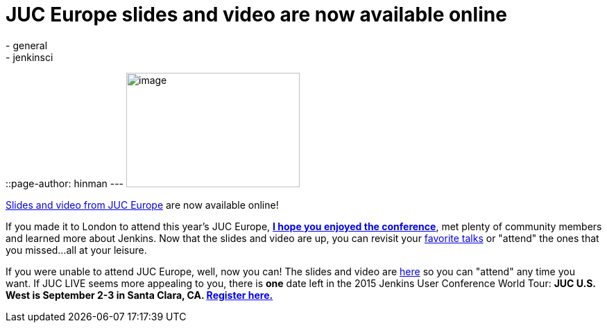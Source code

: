 = JUC Europe slides and video are now available online
:nodeid: 592
:created: 1438199128
:tags:
  - general
  - jenkinsci
::page-author: hinman
---
image:https://jenkins-ci.org/sites/default/files/images/london_0.jpg[image,width=250,height=165] +


https://www.cloudbees.com/jenkins/juc-2015/europe[Slides and video from JUC Europe] are now available online!


If you made it to London to attend this year's JUC Europe, https://flic.kr/p/uER3fe[*I hope you enjoyed the conference*], met plenty of community members and learned more about Jenkins. Now that the slides and video are up, you can revisit your https://www.cloudbees.com/jenkins/juc-2015/abstracts/europe/02-02-1130-cruz[favorite talks] or "attend" the ones that you missed...all at your leisure.


If you were unable to attend JUC Europe, well, now you can! The slides and video are https://www.cloudbees.com/jenkins/juc-2015/europe[here] so you can "attend" any time you want. If JUC LIVE seems more appealing to you, there is *one* date left in the 2015 Jenkins User Conference World Tour: *JUC U.S. West is September 2-3 in Santa Clara, CA. https://www.cloudbees.com/jenkins/juc-2015/us-west[Register here.]*
